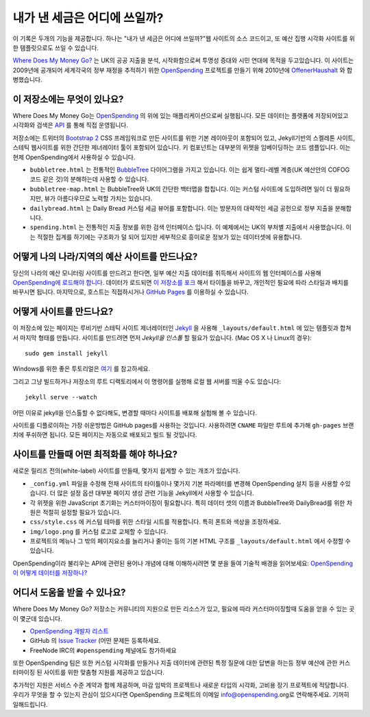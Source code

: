 내가 낸 세금은 어디에 쓰일까?
=============================

이 기록은 두개의 기능을 제공합니다. 하나는 "내가 낸 세금은 어디에 쓰일까?"웹 사이트의
소스 코드이고, 또 예산 집행 시각화 사이트를 위한 템플릿으로도 쓰일 수 있습니다.

`Where Does My Money Go?`_ 는 UK의 공공 지출을 분석, 시작화함으로써 투명성 증대와
시민 연대에 목적을 두고있습니다. 이 사이트는 2009년에 공개되어 세계각국의 정부 재정을
추적하기 위한 `OpenSpending`_ 프로젝트를 만들기 위해 2010년에 `OffenerHaushalt`_ 와
합병했습니다.

.. _`Where Does My Money Go?`: http://wheredoesmymoneygo.org
.. _`OffenerHaushalt`: http://offenerhaushalt.de
.. _`OpenSpending`: http://openspending.org

이 저장소에는 무엇이 있나요?
---------------------------


Where Does My Money Go는 `OpenSpending`_ 의 위에 있는 매플리케이션으로써 실행됩니다.
모든 데이터는 플렛폼에 저장되어있고 시각화와 검색은 `API`_ 를 통해 직접 운영됩니다.

.. _`OpenSpending`: http://openspending.org
.. _`API`: http://openspending.org/help/api.html

저장소에는 트위터의 `Bootstrap 2`_ CSS 프레임워크로 만든 사이트를 위한 기본 레이아웃이
포함되어 있고, Jekyll기반의 스켈레톤 사이트, 스테틱 웹사이트를 위한 간단한 제너레이터
툴이 포함되어 있습니다. 키 컴포넌트는 대부분의 위젯을 임베이딩하는 코드 셈플입니다.
이는 현제 OpenSpending에서 사용하실 수 있습니다.

.. _`Bootstrap 2`: http://twitter.github.com/bootstrap/

* ``bubbletree.html`` 는 전통적인 `BubbleTree <https://github.com/okfn/bubbletree>`_
  다이어그램을 가지고 있습니다. 이는 쉽게 멀티-레벨 계층(UK 예산안의 COFOG 코드 같은
  것)의 분해하는데 사용할 수 있습니다.
* ``bubbletree-map.html`` 는 BubbleTree와 UK의 간단한 백터맵을 합칩니다. 이는 커스텀
  사이트에 도입하려면 일이 더 필요하지만, 뷰가 아름다우므로 노력할 가치는 있습니다.
* ``dailybread.html`` 는 Daily Bread 커스텀 세금 뷰어를 포함합니다. 이는 방문자의
  대략적인 세금 공헌으로 정부 지출을 분해합니다.
* ``spending.html`` 는 전통적인 지출 정보를 위한 검색 인터페이스 입니다. 이 예제에서는
  UK의 부처별 지출에서 사용했습니다. 이는 적절한 집계를 하기에는 구조화가 덜 되어 있지만
  세부적으로 흥미로운 정보가 있는 데이터셋에 유용합니다.


어떻게 나의 나라/지역의 예산 사이트를 만드나요?
------------------------------------------------------

당신의 나라의 예산 모니터링 사이트를 만드려고 한다면, 일부 예산 지출 데이터를 취득해서
사이트의 웹 인터페이스를 사용해 `OpenSpending에 로드해야 합니다`_. 데이터가 로드되면
`이 저장소를 포크`_ 해서 타이틀을 바꾸고, 개인적인 필요에 따라 스타일과 배치를 바꾸시면
됩니다. 마지막으로, 호스트는 직접하시거나 `GitHub Pages`_ 를 이용하실 수 있습니다.

.. _`OpenSpending에 로드해야 합니다`: http://wiki.openspending.org/Loading_into_OpenSpending
.. _`이 저장소를 포크`: http://help.github.com/fork-a-repo/
.. _`GitHub Pages`: http://pages.github.com/


어떻게 사이트를 만드나요?
------------------------

이 저장소에 있는 페이지는 루비기반 스테틱 사이트 제너레이터인 `Jekyll`_ 을 사용해
``_layouts/default.html`` 에 있는 템플릿과 합쳐서 마지막 형태를 만듭니다. 사이트를
만드려면 먼저 `Jekyll을 인스톨` 할 필요가 있습니다. (Mac OS X 나 Linux의 경우)::

  sudo gem install jekyll

Windows를 위한 좋은 투토리얼은 `여기`_ 를 참고하세요.

그리고 그냥 빌드하거나 저장소의 루트 디랙토리에서 이 명령어를 실행해 로컬 웹 서버를
띄울 수도 있습니다::

  jekyll serve --watch

어떤 이유로 jekyll을 인스톨할 수 없다해도, 변경할 때마다 사이트를 배포해 실험해 볼
수 있습니다.

사이트를 디플로이하는 가장 쉬운방법은 GitHub pages를 사용하는 것입니다. 사용하려면
``CNAME`` 파일만 루트에 추가해 ``gh-pages`` 브랜치에 푸쉬하면 됩니다. 모든 페이지는
자동으로 배포되고 빌드 될 것입니다.

.. _`Jekyll`: https://github.com/mojombo/jekyll
.. _`Jekyll을 인스톨`: https://github.com/mojombo/jekyll/wiki/install
.. _`여기`: http://www.madhur.co.in/blog/2011/09/01/runningjekyllwindows.html


사이트를 만들때 어떤 최적화를 해야 하나요?
----------------------------------------------------------

새로운 릴리즈 전의(white-label) 사이트를 만들때, 몇가지 쉽게할 수 있는 개조가 있습니다.

* ``_config.yml`` 파일을 수정해 전채 사이트의 타이틀이나 몇가지 기본 파라메터를 변경해
  OpenSpending 설치 등을 사용할 수있습니다. 더 많은 설정 옵션 대부분 페이지 생성 관련
  기능을 Jekyll에서 사용할 수 있습니다.
* 각 위젯을 위한 JavaScript 초기화는 커스터마이징이 필요합니다. 특히 데이터 셋의 이름과
  BubbleTree와 DailyBread를 위한 차원은 적절히 설정할 필요가 있습니다.
* ``css/style.css`` 에 커스텀 테마를 위한 스타일 시트를 적용합니다. 특히 폰트와 색상을
  조정하세요.
* ``img/logo.png`` 를 커스텀 로고로 교체할 수 있습니다.
* 프로젝트의 메뉴나 그 밖의 페이지요소를 늘리거나 줄이는 등의 기본 HTML 구조를
  ``_layouts/default.html`` 에서 수정할 수 있습니다.

OpenSpending이라 불리우는 API에 관련된 용어나 개념에 대해 이해하시려면 몇 분을 들여
기술적 배경을 읽어보세요:
`OpenSpending이 어떻게 데이터를 저장하나? <http://openspending.org/help/api-olap.html>`_


어디서 도움을 받을 수 있나요?
---------------------

Where Does My Money Go? 저장소는 커뮤니티의 지원으로 만든 리소스가 있고, 필요에 따라
커스터마이징할때 도움을 얻을 수 있는 곳이 몇군데 있습니다.

* `OpenSpending 개발자 리스트 <http://lists.okfn.org/mailman/listinfo/openspending-dev>`_
* GitHub 의 `Issue Tracker <https://github.com/openspending/wheredoesmymoneygo.org/issues>`_
  (어떤 문제든 등록하세요.
* FreeNode IRC의 ``#openspending`` 체널에도 참가하세요

또한 OpenSpending 팀은 또한 커스텀 시각화를 만들거나 지출 데이터에 관련된 특정 질문에
대한 답변을 하는등 정부 예산에 관한 커스터마이징 된 사이트를 위한 맞춤형 지원를 제공하고
있습니다.

추가적인 지원은 서비스 수준 계약과 함께 제공하며, 마감 임박의 프로젝트나 새로운 타입의
시각화, 고비용 장기 프로젝트에 적당합니다. 우리가 무엇을 할 수 있는지 관심이 있으시다면
OpenSpending 프로젝트의 이메일 info@openspending.org로 연락해주세요. 기꺼히 일해드립니다.


